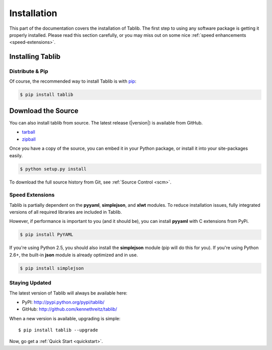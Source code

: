 .. _install:

Installation
============

This part of the documentation covers the installation of Tablib.
The first step to using any software package is getting it properly installed.
Please read this section carefully, or you may miss out on some nice  :ref:`speed enhancements <speed-extensions>`.


.. _installing:

-----------------
Installing Tablib
-----------------

Distribute & Pip
----------------

Of course, the recommended way to install Tablib is with `pip <http://www.pip-installer.org/>`_:

.. code-block:: console

    $ pip install tablib


-------------------
Download the Source
-------------------

You can also install tablib from source.
The latest release (|version|) is available from GitHub.

* tarball_
* zipball_

.. _

Once you have a copy of the source,
you can embed it in your Python package,
or install it into your site-packages easily.

.. code-block:: console

    $ python setup.py install


To download the full source history from Git, see :ref:`Source Control <scm>`.

.. _tarball: http://github.com/kennethreitz/tablib/tarball/master
.. _zipball: http://github.com/kennethreitz/tablib/zipball/master


.. _speed-extensions:

Speed Extensions
----------------

.. versionadded:: 0.8.5

Tablib is partially dependent on the **pyyaml**, **simplejson**, and **xlwt** modules.
To reduce installation issues, fully integrated versions of all required libraries are included in Tablib.

However, if performance is important to you (and it should be), you can install  **pyyaml** with C extensions from PyPi.

.. code-block:: console

    $ pip install PyYAML

If you're using Python 2.5, you should also install the **simplejson** module (pip will do this for you).
If you're using Python 2.6+, the built-in **json** module is already optimized and in use.

.. code-block:: console

    $ pip install simplejson



.. _updates:

Staying Updated
---------------

The latest version of Tablib will always be available here:

* PyPI: http://pypi.python.org/pypi/tablib/
* GitHub: http://github.com/kennethreitz/tablib/

When a new version is available, upgrading is simple::

    $ pip install tablib --upgrade


Now, go get a :ref:`Quick Start <quickstart>`.
